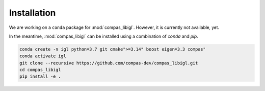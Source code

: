 ********************************************************************************
Installation
********************************************************************************

We are working on a ``conda`` package for :mod:`compas_libigl`.
However, it is currently not available, yet.

In the meantime, :mod:`compas_libigl` can be installed using a combination of `conda` and `pip`.

.. code-block:: bash

    conda create -n igl python=3.7 git cmake">=3.14" boost eigen=3.3 compas"
    conda activate igl
    git clone --recursive https://github.com/compas-dev/compas_libigl.git
    cd compas_libigl
    pip install -e .

